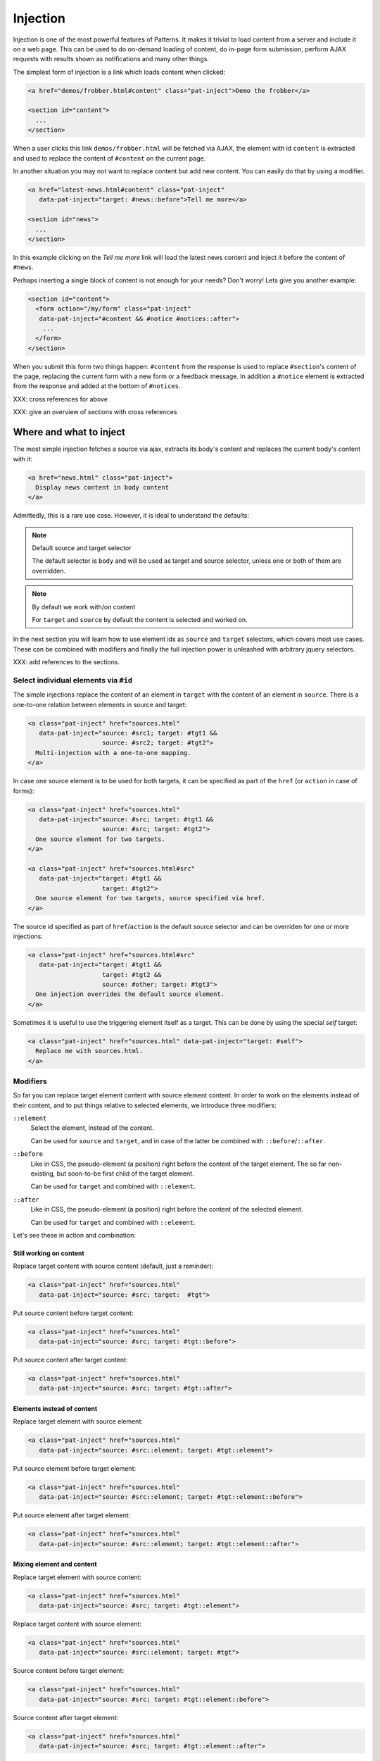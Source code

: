 Injection
=========

Injection is one of the most powerful features of Patterns. It makes
it trivial to load content from a server and include it on a web page.
This can be used to do on-demand loading of content, do in-page form
submission, perform AJAX requests with results shown as notifications
and many other things.

The simplest form of injection is a link which loads content when
clicked:

.. code-block:: html

   <a href="demos/frobber.html#content" class="pat-inject">Demo the frobber</a>

   <section id="content">
     ...
   </section>

When a user clicks this link ``demos/frobber.html`` will be fetched
via AJAX, the element with id ``content`` is extracted and used to
replace the content of ``#content`` on the current page.

In another situation you may not want to replace content but add new
content. You can easily do that by using a modifier.

.. code-block:: html

   <a href="latest-news.html#content" class="pat-inject"
      data-pat-inject="target: #news::before">Tell me more</a>

   <section id="news">
     ...
   </section>

In this example clicking on the *Tell me more* link will load the
latest news content and inject it before the content of ``#news``.

Perhaps inserting a single block of content is not enough for your
needs? Don't worry! Lets give you another example:

.. code-block:: html

   <section id="content">
     <form action="/my/form" class="pat-inject"
      data-pat-inject="#content && #notice #notices::after">
       ...
     </form>
   </section>

When you submit this form two things happen: ``#content`` from the
response is used to replace ``#section``'s content of the page,
replacing the current form with a new form or a feedback message. In
addition a ``#notice`` element is extracted from the response and
added at the bottom of ``#notices``. 

XXX: cross references for above

XXX: give an overview of sections with cross references


Where and what to inject
------------------------

The most simple injection fetches a source via ajax, extracts its
body's content and replaces the current body's content with it:

.. code-block:: html

   <a href="news.html" class="pat-inject">
     Display news content in body content
   </a>

Admittedly, this is a rare use case. However, it is ideal to
understand the defaults:

.. note:: Default source and target selector

   The default selector is ``body`` and will be used as target and
   source selector, unless one or both of them are overridden.

.. note:: By default we work with/on content

   For ``target`` and ``source`` by default the content is selected
   and worked on.

In the next section you will learn how to use element ids as ``source`` and
``target`` selectors, which covers most use cases. These can be
combined with modifiers and finally the full injection power is
unleashed with arbitrary jquery selectors.

XXX: add references to the sections.


Select individual elements via ``#id``
~~~~~~~~~~~~~~~~~~~~~~~~~~~~~~~~~~~~~~
The simple injections replace the content of an element in ``target``
with the content of an element in ``source``. There is a one-to-one
relation between elements in source and target:

.. code-block:: html

   <a class="pat-inject" href="sources.html"
      data-pat-inject="source: #src1; target: #tgt1 &&
                       source: #src2; target: #tgt2">
     Multi-injection with a one-to-one mapping.
   </a>


In case one source element is to be used for both targets, it can be
specified as part of the ``href`` (or ``action`` in case of forms):

.. code-block:: html

   <a class="pat-inject" href="sources.html"
      data-pat-inject="source: #src; target: #tgt1 &&
                       source: #src; target: #tgt2">
     One source element for two targets.
   </a>

   <a class="pat-inject" href="sources.html#src"
      data-pat-inject="target: #tgt1 &&
                       target: #tgt2">
     One source element for two targets, source specified via href.
   </a>


The source id specified as part of ``href``/``action`` is the default
source selector and can be overriden for one or more injections:

.. code-block:: html

   <a class="pat-inject" href="sources.html#src"
      data-pat-inject="target: #tgt1 &&
                       target: #tgt2 &&
                       source: #other; target: #tgt3">
     One injection overrides the default source element.
   </a>

Sometimes it is useful to use the triggering element itself as a target. This
can be done by using the special *self* target:

.. code-block:: html

   <a class="pat-inject" href="sources.html" data-pat-inject="target: #self">
     Replace me with sources.html.
   </a>


Modifiers
~~~~~~~~~

So far you can replace target element content with source element
content. In order to work on the elements instead of their content,
and to put things relative to selected elements, we introduce three
modifiers:

``::element``
    Select the element, instead of the content.

    Can be used for ``source`` and ``target``, and in case of the
    latter be combined with ``::before``/``::after``.

``::before``
    Like in CSS, the pseudo-element (a position) right before the
    content of the target element. The so far non-existing, but
    soon-to-be first child of the target element.

    Can be used for ``target`` and combined with ``::element``.

``::after``
    Like in CSS, the pseudo-element (a position) right before the
    content of the selected element.

    Can be used for ``target`` and combined with ``::element``.

Let's see these in action and combination:

Still working on content
^^^^^^^^^^^^^^^^^^^^^^^^

Replace target content with source content (default, just a reminder):

.. code-block:: html

   <a class="pat-inject" href="sources.html"
      data-pat-inject="source: #src; target:  #tgt">


Put source content before target content:

.. code-block:: html

   <a class="pat-inject" href="sources.html"
      data-pat-inject="source: #src; target: #tgt::before">


Put source content after target content:

.. code-block:: html

   <a class="pat-inject" href="sources.html"
      data-pat-inject="source: #src; target: #tgt::after">


Elements instead of content
^^^^^^^^^^^^^^^^^^^^^^^^^^^

Replace target element with source element:

.. code-block:: html

   <a class="pat-inject" href="sources.html"
      data-pat-inject="source: #src::element; target: #tgt::element">


Put source element before target element:

.. code-block:: html

   <a class="pat-inject" href="sources.html"
      data-pat-inject="source: #src::element; target: #tgt::element::before">


Put source element after target element:

.. code-block:: html

   <a class="pat-inject" href="sources.html"
      data-pat-inject="source: #src::element; target: #tgt::element::after">


Mixing element and content
^^^^^^^^^^^^^^^^^^^^^^^^^^

Replace target element with source content:

.. code-block:: html

   <a class="pat-inject" href="sources.html"
      data-pat-inject="source: #src; target: #tgt::element">


Replace target content with source element:

.. code-block:: html

   <a class="pat-inject" href="sources.html"
      data-pat-inject="source: #src::element; target: #tgt">


Source content before target element:

.. code-block:: html

   <a class="pat-inject" href="sources.html"
      data-pat-inject="source: #src; target: #tgt::element::before">


Source content after target element:

.. code-block:: html

   <a class="pat-inject" href="sources.html"
      data-pat-inject="source: #src; target: #tgt::element::after">


Source element before target content:

.. code-block:: html

   <a class="pat-inject" href="sources.html"
      data-pat-inject="source: #src::element; target: #tgt::before">


Source element after target content:

.. code-block:: html

   <a class="pat-inject" href="sources.html"
      data-pat-inject="source: #src::element; target: #tgt::after">




Using full-blown jquery selectors
~~~~~~~~~~~~~~~~~~~~~~~~~~~~~~~~~

For both selectors every conceivable jquery selector is allowed. If
multiple elements match, all will be replaced.

.. code-block:: html

     <a class="pat-inject" href="sources.html"
        data-pat-inject="target: #parentid > .childrensclass">
     ...
     <div id="parentid">
       <div class="childrensclass">
         to be replaced by sources.html's body
       </div>
       <div class="childrensclass">
         to be replaced by sources.html's body
       </div>
       <div>to stay untouched</div>
     </div>


Non-existing targets
--------------------

In case the target selector returns no elements, we will attempt to
create a matching element for you - the fuuuture, the apex of the
vortex of injection.

So far we are able to handle ``target`` selectors that consist of only an
id: A ``div`` with that id will be created and injected as the last
child of ``body``:

.. code-block:: html

     <a class="pat-inject" href="sources.html"
        data-pat-inject="target: #non-existing">
     ...
   </body>

After the injection:

.. code-block:: html

     <a class="pat-inject" href="sources.html"
        data-pat-inject="target: #non-existing">
     ...
     <div id="non-existing">
       Content of body of sources.html
     </div>
   </body>


Trigger
-------

By default injection is triggered on click for anchors and on submit
for forms. Further, it can be trigger upon initialisation
(``autoload``) and when coming into view (``autoload-visible``).
``autoload`` injection is useful to deliver a page skeleton, where
e.g. header, body, and sidebar load their content in parallel.
``autoload-visible`` injection is useful to build infinite lists,
where the injection element replaces itself with the next 10 entries
and a new ``autoload-visible`` injection link.

.. code-block:: html

   <a href="sources.html#id" class="pat-inject"
      data-pat-inject="trigger: autoload">Autoloads as soon as initialised</a>

   <a href="sources.html#id" class="pat-inject"
      data-pat-inject="trigger: autoload-visible">Autoloads as soon as visible</a>


XXX: example infinite list


Change href after injection
---------------------------

EXPERIMENTAL FEATURE

WILL DO SOMETHING WHEN COMBINED WITH MULTI-INJECTION

For anchors, you can specify an href to point to, after the injection
was triggered. If that element exists already during initialisation,
the injection is not initialised and the href changed to next-href.

before:

.. code-block:: html

   <a class="next-month pat-inject" href="calendar.html#2012-05"
      data-pat-inject="post: #2012-04; next-href: #2012-05">Next month</a>
   ...
   <div class="month" id="2012-04">
     ...
   </div>

after:

.. code-block:: html

   <a class="next-month" href="#2012-05"
      data-pat-inject="">Next month</a>
   ...
   <div class="month" id="2012-04">
     ...
   </div>
   <a class="next-month pat-inject" href="calendar.html#2012-06"
      data-pat-inject="post: #2012-05; next-href: #2012-06">Next month</a>
   ...
   <div class="month" id="2012-05">
     ...
   </div>


Injection type (modals)
-----------------------

XXX: TODO

THIS IS AN EXPERIMENTAL CONCEPT WHICH IS NOT IMPLEMENTED YET, but
rather still under discussion.

Modals
~~~~~~

Inject a modal panel: modal-source.html is fetched, its body's content
is wrapped into a ``div#modal.modal``, any existing such modal is
removed and the new modal injected as last element of the body:

.. code-block:: html

     <a class="pat-inject" href="modal-source.html" data-pat-inject="type: modal">

   ...
   </body>

It corresponds and is shorthand notation for:

.. code-block:: html

     <a class="pat-inject" href="modal-source.html" data-pat-inject="target: div#modal.modal">

   ...
   </body>


After injection was triggered:

.. code-block:: html

     <a class="pat-inject" href="modal-source.html" data-pat-inject="type: modal">

     <div id="modal" class="pat-modal">
       Content from modal-source.html's ``body``.
     </div>
   </body>

